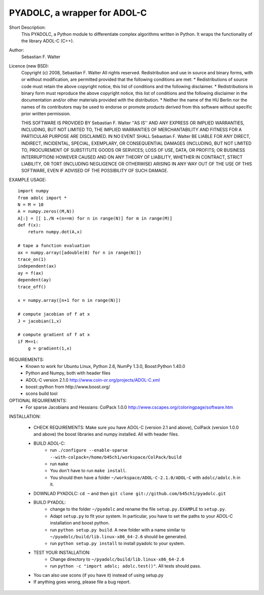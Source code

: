 =============================
PYADOLC, a wrapper for ADOL-C
=============================

Short Description:
    This PYADOLC, a Python module to differentiate complex algorithms written in Python.
    It wraps the functionality of the library ADOL-C (C++).

Author:
    Sebastian F. Walter 

Licence (new BSD):
    Copyright (c) 2008, Sebastian F. Walter
    All rights reserved.
    Redistribution and use in source and binary forms, with or without
    modification, are permitted provided that the following conditions are met:
    * Redistributions of source code must retain the above copyright
    notice, this list of conditions and the following disclaimer.
    * Redistributions in binary form must reproduce the above copyright
    notice, this list of conditions and the following disclaimer in the
    documentation and/or other materials provided with the distribution.
    * Neither the name of the HU Berlin nor the
    names of its contributors may be used to endorse or promote products
    derived from this software without specific prior written permission.

    THIS SOFTWARE IS PROVIDED BY Sebastian F. Walter ''AS IS'' AND ANY
    EXPRESS OR IMPLIED WARRANTIES, INCLUDING, BUT NOT LIMITED TO, THE IMPLIED
    WARRANTIES OF MERCHANTABILITY AND FITNESS FOR A PARTICULAR PURPOSE ARE
    DISCLAIMED. IN NO EVENT SHALL Sebastian F. Walter BE LIABLE FOR ANY
    DIRECT, INDIRECT, INCIDENTAL, SPECIAL, EXEMPLARY, OR CONSEQUENTIAL DAMAGES
    (INCLUDING, BUT NOT LIMITED TO, PROCUREMENT OF SUBSTITUTE GOODS OR SERVICES;
    LOSS OF USE, DATA, OR PROFITS; OR BUSINESS INTERRUPTION) HOWEVER CAUSED AND
    ON ANY THEORY OF LIABILITY, WHETHER IN CONTRACT, STRICT LIABILITY, OR TORT
    (INCLUDING NEGLIGENCE OR OTHERWISE) ARISING IN ANY WAY OUT OF THE USE OF THIS
    SOFTWARE, EVEN IF ADVISED OF THE POSSIBILITY OF SUCH DAMAGE.


EXAMPLE USAGE::
    
    import numpy
    from adolc import *
    N = M = 10
    A = numpy.zeros((M,N))
    A[:] = [[ 1./N +(n==m) for n in range(N)] for m in range(M)]
    def f(x):
        return numpy.dot(A,x)

    # tape a function evaluation
    ax = numpy.array([adouble(0) for n in range(N)])
    trace_on(1)
    independent(ax)
    ay = f(ax)
    dependent(ay)
    trace_off()

    x = numpy.array([n+1 for n in range(N)])

    # compute jacobian of f at x
    J = jacobian(1,x)

    # compute gradient of f at x
    if M==1:
        g = gradient(1,x)


REQUIREMENTS:
    * Known to work for Ubuntu Linux, Python 2.6, NumPy 1.3.0, Boost:Python 1.40.0
    * Python and Numpy, both with header files
    * ADOL-C version 2.1.0 http://www.coin-or.org/projects/ADOL-C.xml
    * boost::python from http://www.boost.org/
    * scons build tool

OPTIONAL REQUIREMENTS:
    * For sparse Jacobians and Hessians: ColPack 1.0.0 http://www.cscapes.org/coloringpage/software.htm

INSTALLATION:

    * CHECK REQUIREMENTS: Make sure you have ADOL-C (version 2.1 and above), ColPack (version 1.0.0 and above) the boost libraries and numpy installed. All with header files.
    * BUILD ADOL-C: 
        * run ``./configure --enable-sparse --with-colpack=/home/b45ch1/workspace/ColPack/build``
        * run ``make``
        * You don't have to run ``make install``.
        * You should then have a folder ``~/workspace/ADOL-C-2.1.0/ADOL-C`` with  ``adolc/adolc.h`` in it.
    * DOWNLAD PYADOLC: ``cd ~`` and then ``git clone git://github.com/b45ch1/pyadolc.git``
    * BUILD PYADOL:
        * change to the  folder ``~/pyadolc`` and rename the file ``setup.py.EXAMPLE`` to ``setup.py``.
        * Adapt ``setup.py`` to fit your system. In particular, you have to set the paths to your ADOL-C installation and boost python.
        * run ``python setup.py build``. A new folder with a name similar to ``~/pyadolc/build/lib.linux-x86_64-2.6`` should be generated.
        * run ``python setup.py install`` to install pyadolc to your system.
    * TEST YOUR INSTALLATION:
        * Change directory to ``~/pyadolc/build/lib.linux-x86_64-2.6`` 
        * run ``python -c "import adolc; adolc.test()"``. All tests should pass.
    * You can also use scons (if you have it) instead of using setup.py
    * If anything goes wrong, please file a bug report.
    
